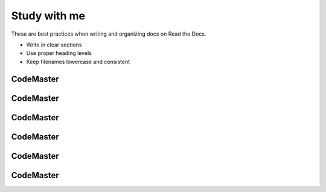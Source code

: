 .. AI-Learning-Journey 
.. Self-Experience
.. Read the Docs
.. AI Learning Journey
.. Study with me


Study with me
=============
These are best practices when writing and organizing docs on Read the Docs.

- Write in clear sections
- Use proper heading levels
- Keep filenames lowercase and consistent

CodeMaster
----------

CodeMaster
----------

CodeMaster
----------

CodeMaster
----------

CodeMaster
----------

CodeMaster
----------